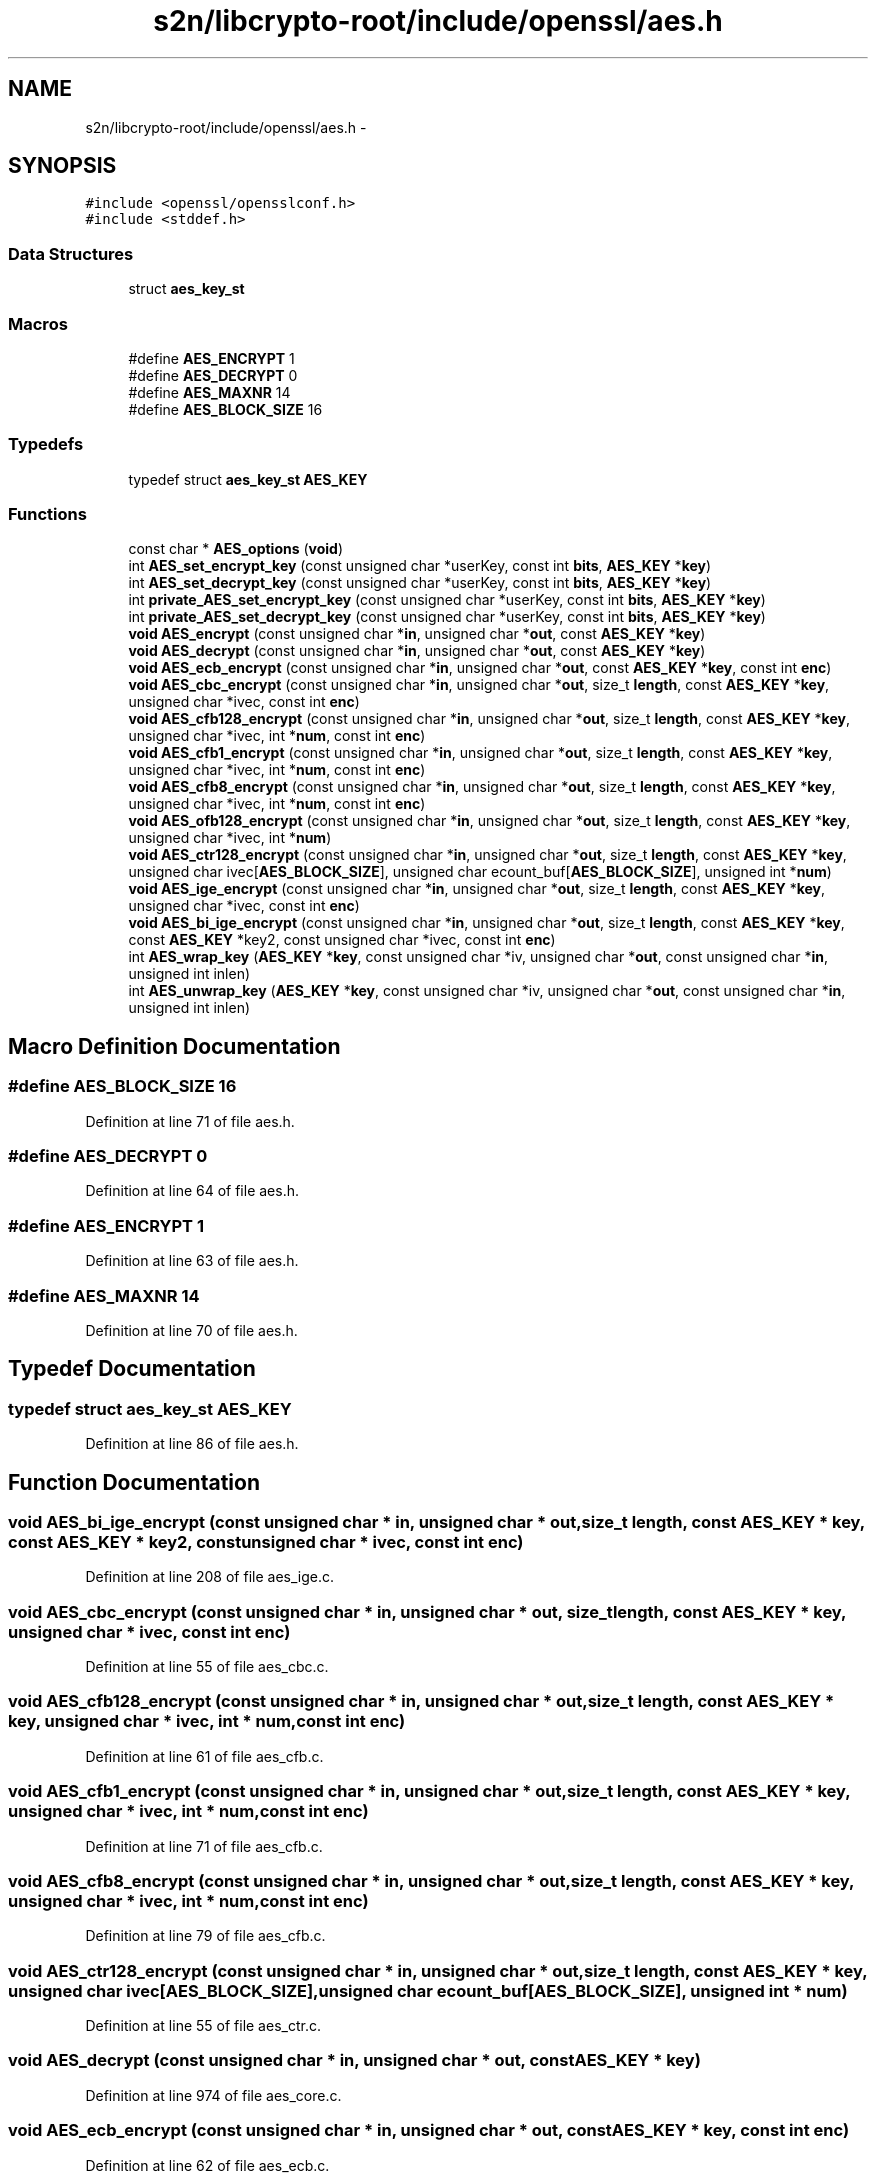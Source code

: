 .TH "s2n/libcrypto-root/include/openssl/aes.h" 3 "Thu Jun 30 2016" "s2n-openssl-doxygen" \" -*- nroff -*-
.ad l
.nh
.SH NAME
s2n/libcrypto-root/include/openssl/aes.h \- 
.SH SYNOPSIS
.br
.PP
\fC#include <openssl/opensslconf\&.h>\fP
.br
\fC#include <stddef\&.h>\fP
.br

.SS "Data Structures"

.in +1c
.ti -1c
.RI "struct \fBaes_key_st\fP"
.br
.in -1c
.SS "Macros"

.in +1c
.ti -1c
.RI "#define \fBAES_ENCRYPT\fP   1"
.br
.ti -1c
.RI "#define \fBAES_DECRYPT\fP   0"
.br
.ti -1c
.RI "#define \fBAES_MAXNR\fP   14"
.br
.ti -1c
.RI "#define \fBAES_BLOCK_SIZE\fP   16"
.br
.in -1c
.SS "Typedefs"

.in +1c
.ti -1c
.RI "typedef struct \fBaes_key_st\fP \fBAES_KEY\fP"
.br
.in -1c
.SS "Functions"

.in +1c
.ti -1c
.RI "const char * \fBAES_options\fP (\fBvoid\fP)"
.br
.ti -1c
.RI "int \fBAES_set_encrypt_key\fP (const unsigned char *userKey, const int \fBbits\fP, \fBAES_KEY\fP *\fBkey\fP)"
.br
.ti -1c
.RI "int \fBAES_set_decrypt_key\fP (const unsigned char *userKey, const int \fBbits\fP, \fBAES_KEY\fP *\fBkey\fP)"
.br
.ti -1c
.RI "int \fBprivate_AES_set_encrypt_key\fP (const unsigned char *userKey, const int \fBbits\fP, \fBAES_KEY\fP *\fBkey\fP)"
.br
.ti -1c
.RI "int \fBprivate_AES_set_decrypt_key\fP (const unsigned char *userKey, const int \fBbits\fP, \fBAES_KEY\fP *\fBkey\fP)"
.br
.ti -1c
.RI "\fBvoid\fP \fBAES_encrypt\fP (const unsigned char *\fBin\fP, unsigned char *\fBout\fP, const \fBAES_KEY\fP *\fBkey\fP)"
.br
.ti -1c
.RI "\fBvoid\fP \fBAES_decrypt\fP (const unsigned char *\fBin\fP, unsigned char *\fBout\fP, const \fBAES_KEY\fP *\fBkey\fP)"
.br
.ti -1c
.RI "\fBvoid\fP \fBAES_ecb_encrypt\fP (const unsigned char *\fBin\fP, unsigned char *\fBout\fP, const \fBAES_KEY\fP *\fBkey\fP, const int \fBenc\fP)"
.br
.ti -1c
.RI "\fBvoid\fP \fBAES_cbc_encrypt\fP (const unsigned char *\fBin\fP, unsigned char *\fBout\fP, size_t \fBlength\fP, const \fBAES_KEY\fP *\fBkey\fP, unsigned char *ivec, const int \fBenc\fP)"
.br
.ti -1c
.RI "\fBvoid\fP \fBAES_cfb128_encrypt\fP (const unsigned char *\fBin\fP, unsigned char *\fBout\fP, size_t \fBlength\fP, const \fBAES_KEY\fP *\fBkey\fP, unsigned char *ivec, int *\fBnum\fP, const int \fBenc\fP)"
.br
.ti -1c
.RI "\fBvoid\fP \fBAES_cfb1_encrypt\fP (const unsigned char *\fBin\fP, unsigned char *\fBout\fP, size_t \fBlength\fP, const \fBAES_KEY\fP *\fBkey\fP, unsigned char *ivec, int *\fBnum\fP, const int \fBenc\fP)"
.br
.ti -1c
.RI "\fBvoid\fP \fBAES_cfb8_encrypt\fP (const unsigned char *\fBin\fP, unsigned char *\fBout\fP, size_t \fBlength\fP, const \fBAES_KEY\fP *\fBkey\fP, unsigned char *ivec, int *\fBnum\fP, const int \fBenc\fP)"
.br
.ti -1c
.RI "\fBvoid\fP \fBAES_ofb128_encrypt\fP (const unsigned char *\fBin\fP, unsigned char *\fBout\fP, size_t \fBlength\fP, const \fBAES_KEY\fP *\fBkey\fP, unsigned char *ivec, int *\fBnum\fP)"
.br
.ti -1c
.RI "\fBvoid\fP \fBAES_ctr128_encrypt\fP (const unsigned char *\fBin\fP, unsigned char *\fBout\fP, size_t \fBlength\fP, const \fBAES_KEY\fP *\fBkey\fP, unsigned char ivec[\fBAES_BLOCK_SIZE\fP], unsigned char ecount_buf[\fBAES_BLOCK_SIZE\fP], unsigned int *\fBnum\fP)"
.br
.ti -1c
.RI "\fBvoid\fP \fBAES_ige_encrypt\fP (const unsigned char *\fBin\fP, unsigned char *\fBout\fP, size_t \fBlength\fP, const \fBAES_KEY\fP *\fBkey\fP, unsigned char *ivec, const int \fBenc\fP)"
.br
.ti -1c
.RI "\fBvoid\fP \fBAES_bi_ige_encrypt\fP (const unsigned char *\fBin\fP, unsigned char *\fBout\fP, size_t \fBlength\fP, const \fBAES_KEY\fP *\fBkey\fP, const \fBAES_KEY\fP *key2, const unsigned char *ivec, const int \fBenc\fP)"
.br
.ti -1c
.RI "int \fBAES_wrap_key\fP (\fBAES_KEY\fP *\fBkey\fP, const unsigned char *iv, unsigned char *\fBout\fP, const unsigned char *\fBin\fP, unsigned int inlen)"
.br
.ti -1c
.RI "int \fBAES_unwrap_key\fP (\fBAES_KEY\fP *\fBkey\fP, const unsigned char *iv, unsigned char *\fBout\fP, const unsigned char *\fBin\fP, unsigned int inlen)"
.br
.in -1c
.SH "Macro Definition Documentation"
.PP 
.SS "#define AES_BLOCK_SIZE   16"

.PP
Definition at line 71 of file aes\&.h\&.
.SS "#define AES_DECRYPT   0"

.PP
Definition at line 64 of file aes\&.h\&.
.SS "#define AES_ENCRYPT   1"

.PP
Definition at line 63 of file aes\&.h\&.
.SS "#define AES_MAXNR   14"

.PP
Definition at line 70 of file aes\&.h\&.
.SH "Typedef Documentation"
.PP 
.SS "typedef struct \fBaes_key_st\fP \fBAES_KEY\fP"

.PP
Definition at line 86 of file aes\&.h\&.
.SH "Function Documentation"
.PP 
.SS "\fBvoid\fP AES_bi_ige_encrypt (const unsigned char * in, unsigned char * out, size_t length, const \fBAES_KEY\fP * key, const \fBAES_KEY\fP * key2, const unsigned char * ivec, const int enc)"

.PP
Definition at line 208 of file aes_ige\&.c\&.
.SS "\fBvoid\fP AES_cbc_encrypt (const unsigned char * in, unsigned char * out, size_t length, const \fBAES_KEY\fP * key, unsigned char * ivec, const int enc)"

.PP
Definition at line 55 of file aes_cbc\&.c\&.
.SS "\fBvoid\fP AES_cfb128_encrypt (const unsigned char * in, unsigned char * out, size_t length, const \fBAES_KEY\fP * key, unsigned char * ivec, int * num, const int enc)"

.PP
Definition at line 61 of file aes_cfb\&.c\&.
.SS "\fBvoid\fP AES_cfb1_encrypt (const unsigned char * in, unsigned char * out, size_t length, const \fBAES_KEY\fP * key, unsigned char * ivec, int * num, const int enc)"

.PP
Definition at line 71 of file aes_cfb\&.c\&.
.SS "\fBvoid\fP AES_cfb8_encrypt (const unsigned char * in, unsigned char * out, size_t length, const \fBAES_KEY\fP * key, unsigned char * ivec, int * num, const int enc)"

.PP
Definition at line 79 of file aes_cfb\&.c\&.
.SS "\fBvoid\fP AES_ctr128_encrypt (const unsigned char * in, unsigned char * out, size_t length, const \fBAES_KEY\fP * key, unsigned char ivec[AES_BLOCK_SIZE], unsigned char ecount_buf[AES_BLOCK_SIZE], unsigned int * num)"

.PP
Definition at line 55 of file aes_ctr\&.c\&.
.SS "\fBvoid\fP AES_decrypt (const unsigned char * in, unsigned char * out, const \fBAES_KEY\fP * key)"

.PP
Definition at line 974 of file aes_core\&.c\&.
.SS "\fBvoid\fP AES_ecb_encrypt (const unsigned char * in, unsigned char * out, const \fBAES_KEY\fP * key, const int enc)"

.PP
Definition at line 62 of file aes_ecb\&.c\&.
.SS "\fBvoid\fP AES_encrypt (const unsigned char * in, unsigned char * out, const \fBAES_KEY\fP * key)"

.PP
Definition at line 783 of file aes_core\&.c\&.
.SS "\fBvoid\fP AES_ige_encrypt (const unsigned char * in, unsigned char * out, size_t length, const \fBAES_KEY\fP * key, unsigned char * ivec, const int enc)"

.PP
Definition at line 79 of file aes_ige\&.c\&.
.SS "\fBvoid\fP AES_ofb128_encrypt (const unsigned char * in, unsigned char * out, size_t length, const \fBAES_KEY\fP * key, unsigned char * ivec, int * num)"

.PP
Definition at line 55 of file aes_ofb\&.c\&.
.SS "const char* AES_options (\fBvoid\fP)"

.PP
Definition at line 59 of file aes_misc\&.c\&.
.SS "int AES_set_decrypt_key (const unsigned char * userKey, const int bits, \fBAES_KEY\fP * key)"
Expand the cipher key into the decryption key schedule\&. 
.PP
Definition at line 79 of file aes_misc\&.c\&.
.SS "int AES_set_encrypt_key (const unsigned char * userKey, const int bits, \fBAES_KEY\fP * key)"
Expand the cipher key into the encryption key schedule\&. 
.PP
Definition at line 70 of file aes_misc\&.c\&.
.SS "int AES_unwrap_key (\fBAES_KEY\fP * key, const unsigned char * iv, unsigned char * out, const unsigned char * in, unsigned int inlen)"

.PP
Definition at line 66 of file aes_wrap\&.c\&.
.SS "int AES_wrap_key (\fBAES_KEY\fP * key, const unsigned char * iv, unsigned char * out, const unsigned char * in, unsigned int inlen)"

.PP
Definition at line 59 of file aes_wrap\&.c\&.
.SS "int private_AES_set_decrypt_key (const unsigned char * userKey, const int bits, \fBAES_KEY\fP * key)"
Expand the cipher key into the decryption key schedule\&. 
.PP
Definition at line 730 of file aes_core\&.c\&.
.SS "int private_AES_set_encrypt_key (const unsigned char * userKey, const int bits, \fBAES_KEY\fP * key)"
Expand the cipher key into the encryption key schedule\&. 
.PP
Definition at line 628 of file aes_core\&.c\&.
.SH "Author"
.PP 
Generated automatically by Doxygen for s2n-openssl-doxygen from the source code\&.
